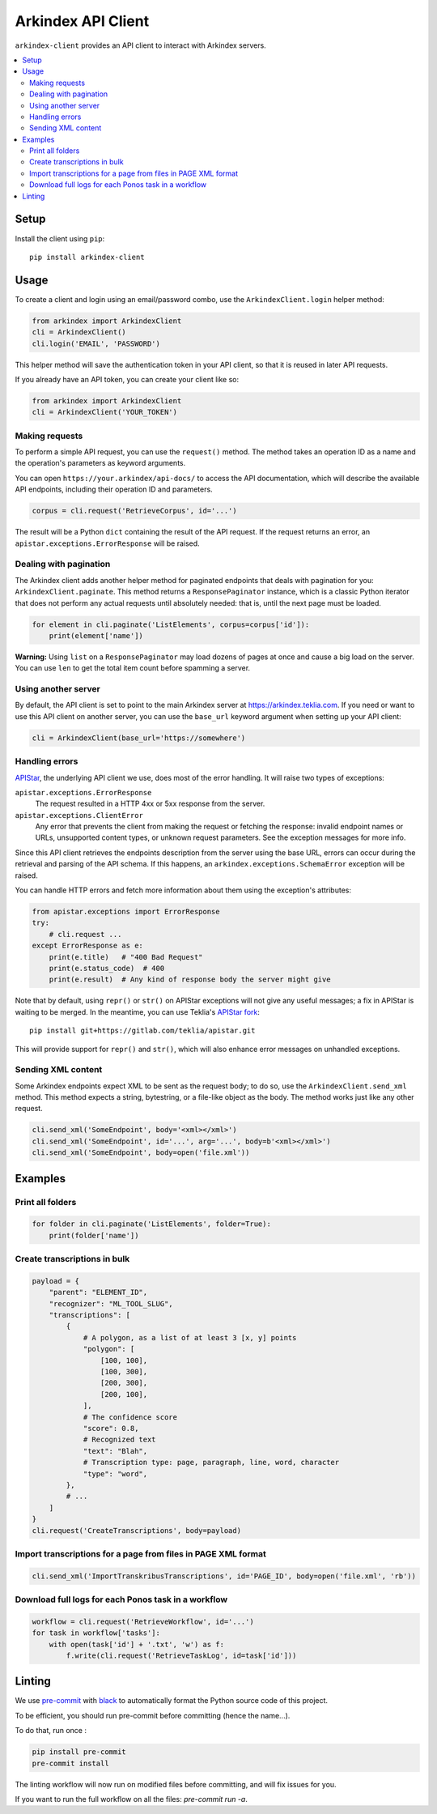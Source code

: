 Arkindex API Client
===================

``arkindex-client`` provides an API client to interact with Arkindex servers.

.. contents::
   :depth: 2
   :local:
   :backlinks: none

Setup
-----

Install the client using ``pip``::

   pip install arkindex-client

Usage
-----

To create a client and login using an email/password combo,
use the ``ArkindexClient.login`` helper method:

.. code:: python

   from arkindex import ArkindexClient
   cli = ArkindexClient()
   cli.login('EMAIL', 'PASSWORD')

This helper method will save the authentication token in your API client, so
that it is reused in later API requests.

If you already have an API token, you can create your client like so:

.. code:: python

   from arkindex import ArkindexClient
   cli = ArkindexClient('YOUR_TOKEN')

Making requests
^^^^^^^^^^^^^^^

To perform a simple API request, you can use the ``request()`` method. The method
takes an operation ID as a name and the operation's parameters as keyword arguments.

You can open ``https://your.arkindex/api-docs/`` to access the API documentation,
which will describe the available API endpoints, including their operation ID and
parameters.

.. code:: python

   corpus = cli.request('RetrieveCorpus', id='...')

The result will be a Python ``dict`` containing the result of the API request.
If the request returns an error, an ``apistar.exceptions.ErrorResponse`` will
be raised.

Dealing with pagination
^^^^^^^^^^^^^^^^^^^^^^^

The Arkindex client adds another helper method for paginated endpoints that
deals with pagination for you: ``ArkindexClient.paginate``. This method
returns a ``ResponsePaginator`` instance, which is a classic Python
iterator that does not perform any actual requests until absolutely needed:
that is, until the next page must be loaded.

.. code:: python

   for element in cli.paginate('ListElements', corpus=corpus['id']):
       print(element['name'])

**Warning:** Using ``list`` on a ``ResponsePaginator`` may load dozens
of pages at once and cause a big load on the server. You can use ``len`` to
get the total item count before spamming a server.

Using another server
^^^^^^^^^^^^^^^^^^^^

By default, the API client is set to point to the main Arkindex server at
https://arkindex.teklia.com. If you need or want to use this API client on
another server, you can use the ``base_url`` keyword argument when setting up
your API client:

.. code:: python

   cli = ArkindexClient(base_url='https://somewhere')

Handling errors
^^^^^^^^^^^^^^^

APIStar_, the underlying API client we use, does most of the error handling.
It will raise two types of exceptions:

``apistar.exceptions.ErrorResponse``
  The request resulted in a HTTP 4xx or 5xx response from the server.
``apistar.exceptions.ClientError``
  Any error that prevents the client from making the request or fetching
  the response: invalid endpoint names or URLs, unsupported content types,
  or unknown request parameters. See the exception messages for more info.

Since this API client retrieves the endpoints description from the server
using the base URL, errors can occur during the retrieval and parsing of the
API schema. If this happens, an ``arkindex.exceptions.SchemaError`` exception
will be raised.

You can handle HTTP errors and fetch more information about them using the
exception's attributes:

.. code:: python

   from apistar.exceptions import ErrorResponse
   try:
       # cli.request ...
   except ErrorResponse as e:
       print(e.title)   # "400 Bad Request"
       print(e.status_code)  # 400
       print(e.result)  # Any kind of response body the server might give

Note that by default, using ``repr()`` or ``str()`` on APIStar exceptions will
not give any useful messages; a fix in APIStar is waiting to be merged. In
the meantime, you can use Teklia's `APIStar fork`_::

   pip install git+https://gitlab.com/teklia/apistar.git

This will provide support for ``repr()`` and ``str()``, which will also
enhance error messages on unhandled exceptions.

Sending XML content
^^^^^^^^^^^^^^^^^^^

Some Arkindex endpoints expect XML to be sent as the request body; to do so,
use the ``ArkindexClient.send_xml`` method. This method expects a string,
bytestring, or a file-like object as the body. The method works just like
any other request.

.. code:: python

   cli.send_xml('SomeEndpoint', body='<xml></xml>')
   cli.send_xml('SomeEndpoint', id='...', arg='...', body=b'<xml></xml>')
   cli.send_xml('SomeEndpoint', body=open('file.xml'))

Examples
--------

Print all folders
^^^^^^^^^^^^^^^^^

.. code:: python

   for folder in cli.paginate('ListElements', folder=True):
       print(folder['name'])

Create transcriptions in bulk
^^^^^^^^^^^^^^^^^^^^^^^^^^^^^

.. code:: python

   payload = {
       "parent": "ELEMENT_ID",
       "recognizer": "ML_TOOL_SLUG",
       "transcriptions": [
           {
               # A polygon, as a list of at least 3 [x, y] points
               "polygon": [
                   [100, 100],
                   [100, 300],
                   [200, 300],
                   [200, 100],
               ],
               # The confidence score
               "score": 0.8,
               # Recognized text
               "text": "Blah",
               # Transcription type: page, paragraph, line, word, character
               "type": "word",
           },
           # ...
       ]
   }
   cli.request('CreateTranscriptions', body=payload)

Import transcriptions for a page from files in PAGE XML format
^^^^^^^^^^^^^^^^^^^^^^^^^^^^^^^^^^^^^^^^^^^^^^^^^^^^^^^^^^^^^^

.. code:: python

   cli.send_xml('ImportTranskribusTranscriptions', id='PAGE_ID', body=open('file.xml', 'rb'))

Download full logs for each Ponos task in a workflow
^^^^^^^^^^^^^^^^^^^^^^^^^^^^^^^^^^^^^^^^^^^^^^^^^^^^

.. code:: python

   workflow = cli.request('RetrieveWorkflow', id='...')
   for task in workflow['tasks']:
       with open(task['id'] + '.txt', 'w') as f:
           f.write(cli.request('RetrieveTaskLog', id=task['id']))

.. _APIStar: http://docs.apistar.com/
.. _APIStar fork: https://gitlab.com/teklia/apistar

Linting
-------

We use `pre-commit <https://pre-commit.com/>`_ with `black <https://github.com/psf/black>`_ to automatically format the Python source code of this project.

To be efficient, you should run pre-commit before committing (hence the name...).

To do that, run once :

.. code:: shell

   pip install pre-commit
   pre-commit install

The linting workflow will now run on modified files before committing, and will fix issues for you.

If you want to run the full workflow on all the files: `pre-commit run -a`.

